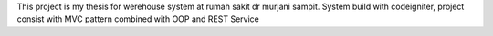 This project is my thesis for werehouse system at rumah sakit dr murjani sampit. System build with codeigniter, project consist with MVC pattern combined with OOP and REST Service
